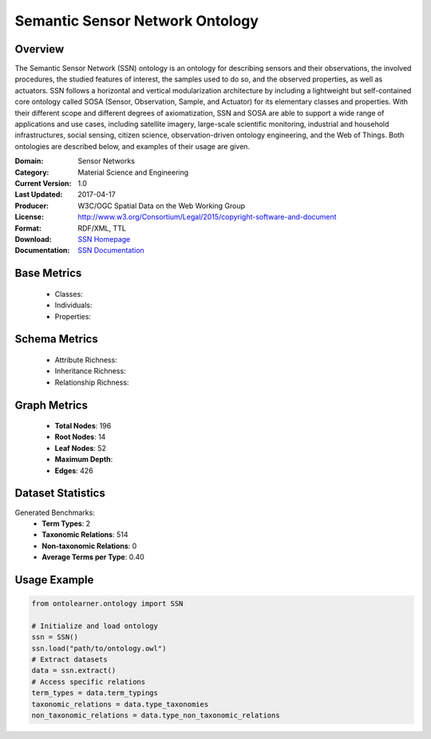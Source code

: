 Semantic Sensor Network Ontology
================================

Overview
-----------------
The Semantic Sensor Network (SSN) ontology is an ontology for describing sensors and their observations,
the involved procedures, the studied features of interest, the samples used to do so, and the observed properties,
as well as actuators. SSN follows a horizontal and vertical modularization architecture
by including a lightweight but self-contained core ontology called SOSA (Sensor, Observation, Sample, and Actuator)
for its elementary classes and properties. With their different scope and different degrees of axiomatization,
SSN and SOSA are able to support a wide range of applications and use cases, including satellite imagery,
large-scale scientific monitoring, industrial and household infrastructures, social sensing, citizen science,
observation-driven ontology engineering, and the Web of Things. Both ontologies are described below,
and examples of their usage are given.

:Domain: Sensor Networks
:Category: Material Science and Engineering
:Current Version: 1.0
:Last Updated: 2017-04-17
:Producer: W3C/OGC Spatial Data on the Web Working Group
:License: http://www.w3.org/Consortium/Legal/2015/copyright-software-and-document
:Format: RDF/XML, TTL
:Download: `SSN Homepage <https://github.com/w3c/sdw-sosa-ssn/tree/482484fe2edc1ba8aa7f19214a72bdb77123e833>`_
:Documentation: `SSN Documentation <https://github.com/w3c/sdw-sosa-ssn/tree/482484fe2edc1ba8aa7f19214a72bdb77123e833>`_

Base Metrics
-------------------
    - Classes:
    - Individuals:
    - Properties:

Schema Metrics
-------------------
    - Attribute Richness:
    - Inheritance Richness:
    - Relationship Richness:

Graph Metrics
------------------
    - **Total Nodes**: 196
    - **Root Nodes**: 14
    - **Leaf Nodes**: 52
    - **Maximum Depth**:
    - **Edges**: 426

Dataset Statistics
-----------------
Generated Benchmarks:
    - **Term Types**: 2
    - **Taxonomic Relations**: 514
    - **Non-taxonomic Relations**: 0
    - **Average Terms per Type**: 0.40

Usage Example
------------------
.. code-block:: python

   from ontolearner.ontology import SSN

   # Initialize and load ontology
   ssn = SSN()
   ssn.load("path/to/ontology.owl")
   # Extract datasets
   data = ssn.extract()
   # Access specific relations
   term_types = data.term_typings
   taxonomic_relations = data.type_taxonomies
   non_taxonomic_relations = data.type_non_taxonomic_relations
